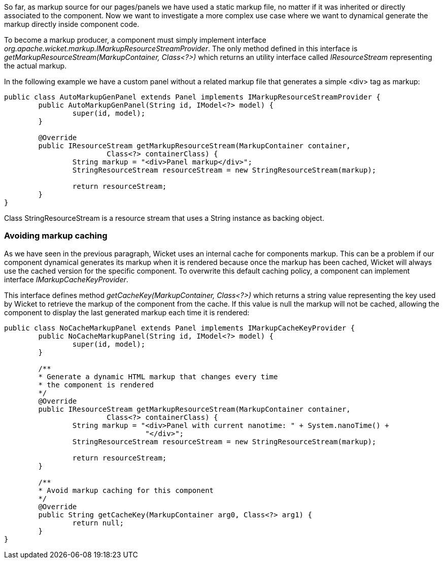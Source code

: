 


So far, as markup source for our pages/panels we have used a static markup file, no matter if it was inherited or directly associated to the component. Now we want to investigate a more complex use case where we want to dynamical generate the markup directly inside component code.

To become a markup producer, a component must simply implement interface _org.apache.wicket.markup.IMarkupResourceStreamProvider_. The only method defined in this interface is _getMarkupResourceStream(MarkupContainer, Class<?>)_ which returns an utility interface called _IResourceStream_ representing the actual markup.

In the following example we have a custom panel without a related markup file that generates a simple <div> tag as markup: 

[source,java]
----
public class AutoMarkupGenPanel extends Panel implements IMarkupResourceStreamProvider {
	public AutoMarkupGenPanel(String id, IModel<?> model) {
		super(id, model);		
	}

	@Override
	public IResourceStream getMarkupResourceStream(MarkupContainer container,
			Class<?> containerClass) {
		String markup = "<div>Panel markup</div>";
		StringResourceStream resourceStream = new StringResourceStream(markup);
		
		return resourceStream;
	}
}
----

Class StringResourceStream is a resource stream that uses a String instance as backing object.

=== Avoiding markup caching

As we have seen in the previous paragraph, Wicket uses an internal cache for components markup. This can be a problem if our component dynamical generates its markup when it is rendered because once the markup has been cached, Wicket will always use the cached version for the specific component. To overwrite this default caching policy, a component can implement interface _IMarkupCacheKeyProvider_. 

This interface defines method _getCacheKey(MarkupContainer, Class<?>)_ which returns a string value representing the key used by Wicket to retrieve the markup of the component from the cache. If this value is null the markup will not be cached, allowing the component to display the last generated markup each time it is rendered:

[source,java]
----
public class NoCacheMarkupPanel extends Panel implements IMarkupCacheKeyProvider {
	public NoCacheMarkupPanel(String id, IModel<?> model) {
		super(id, model);		
	}
	
	/**
	* Generate a dynamic HTML markup that changes every time
	* the component is rendered
	*/
	@Override
	public IResourceStream getMarkupResourceStream(MarkupContainer container,
			Class<?> containerClass) {
		String markup = "<div>Panel with current nanotime: " + System.nanoTime() +
				 "</div>"; 
		StringResourceStream resourceStream = new StringResourceStream(markup);
		
		return resourceStream;
	}

	/**
	* Avoid markup caching for this component
	*/
	@Override
	public String getCacheKey(MarkupContainer arg0, Class<?> arg1) {
		return null;
	}
}
----


